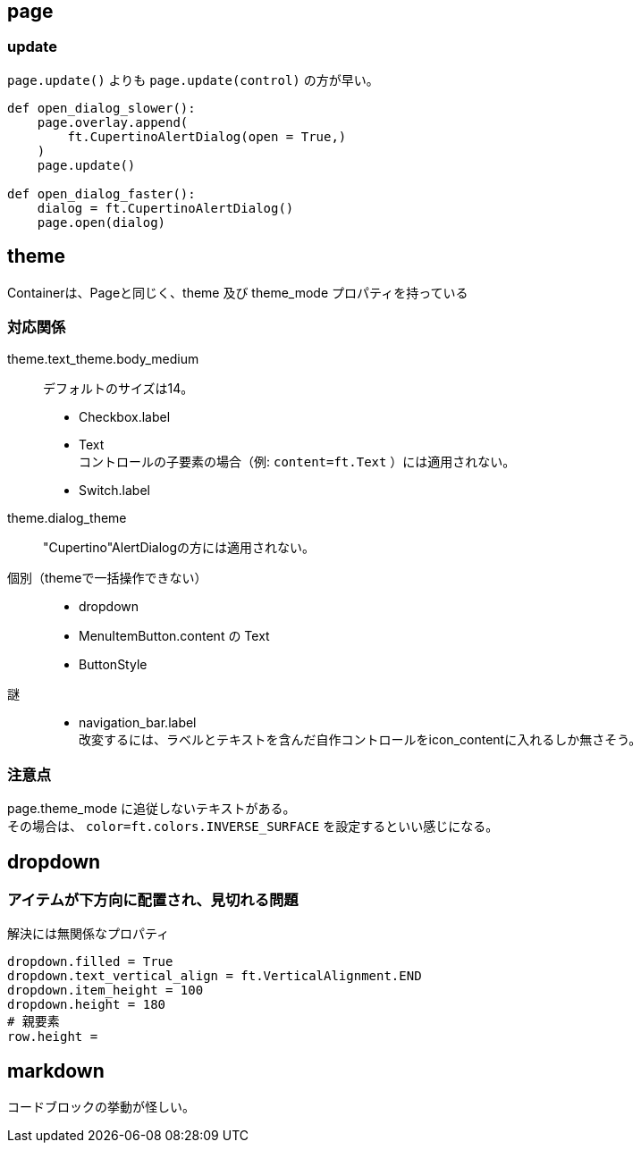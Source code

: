 
== page

=== update

`page.update()` よりも `page.update(control)` の方が早い。

[source,python]
----
def open_dialog_slower():
    page.overlay.append(
        ft.CupertinoAlertDialog(open = True,)
    )
    page.update()

def open_dialog_faster():
    dialog = ft.CupertinoAlertDialog()
    page.open(dialog)

----

== theme

Containerは、Pageと同じく、theme 及び theme_mode プロパティを持っている

=== 対応関係

theme.text_theme.body_medium::
    デフォルトのサイズは14。 +
*   Checkbox.label
*   Text +
    コントロールの子要素の場合（例: `content=ft.Text` ）には適用されない。
*   Switch.label

theme.dialog_theme::
    "Cupertino"AlertDialogの方には適用されない。 +

個別（themeで一括操作できない）::
*   dropdown
*   MenuItemButton.content の Text
*   ButtonStyle

謎::
*   navigation_bar.label +
    改変するには、ラベルとテキストを含んだ自作コントロールをicon_contentに入れるしか無さそう。

=== 注意点
page.theme_mode に追従しないテキストがある。 +
その場合は、 `color=ft.colors.INVERSE_SURFACE` を設定するといい感じになる。

== dropdown

=== アイテムが下方向に配置され、見切れる問題

.解決には無関係なプロパティ
[source,python]
dropdown.filled = True
dropdown.text_vertical_align = ft.VerticalAlignment.END
dropdown.item_height = 100
dropdown.height = 180
# 親要素
row.height =

== markdown

コードブロックの挙動が怪しい。
